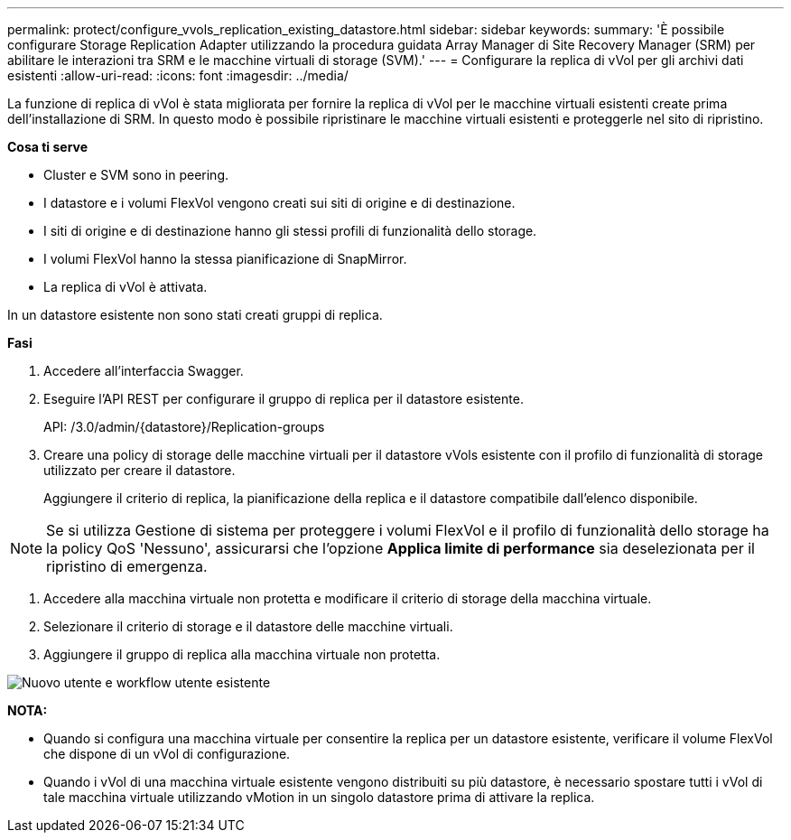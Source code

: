 ---
permalink: protect/configure_vvols_replication_existing_datastore.html 
sidebar: sidebar 
keywords:  
summary: 'È possibile configurare Storage Replication Adapter utilizzando la procedura guidata Array Manager di Site Recovery Manager (SRM) per abilitare le interazioni tra SRM e le macchine virtuali di storage (SVM).' 
---
= Configurare la replica di vVol per gli archivi dati esistenti
:allow-uri-read: 
:icons: font
:imagesdir: ../media/


[role="lead"]
La funzione di replica di vVol è stata migliorata per fornire la replica di vVol per le macchine virtuali esistenti create prima dell'installazione di SRM. In questo modo è possibile ripristinare le macchine virtuali esistenti e proteggerle nel sito di ripristino.

*Cosa ti serve*

* Cluster e SVM sono in peering.
* I datastore e i volumi FlexVol vengono creati sui siti di origine e di destinazione.
* I siti di origine e di destinazione hanno gli stessi profili di funzionalità dello storage.
* I volumi FlexVol hanno la stessa pianificazione di SnapMirror.
* La replica di vVol è attivata.


In un datastore esistente non sono stati creati gruppi di replica.

*Fasi*

. Accedere all'interfaccia Swagger.
. Eseguire l'API REST per configurare il gruppo di replica per il datastore esistente.
+
API: /3.0/admin/{datastore}/Replication-groups

. Creare una policy di storage delle macchine virtuali per il datastore vVols esistente con il profilo di funzionalità di storage utilizzato per creare il datastore.
+
Aggiungere il criterio di replica, la pianificazione della replica e il datastore compatibile dall'elenco disponibile.




NOTE: Se si utilizza Gestione di sistema per proteggere i volumi FlexVol e il profilo di funzionalità dello storage ha la policy QoS 'Nessuno', assicurarsi che l'opzione *Applica limite di performance* sia deselezionata per il ripristino di emergenza.

. Accedere alla macchina virtuale non protetta e modificare il criterio di storage della macchina virtuale.
. Selezionare il criterio di storage e il datastore delle macchine virtuali.
. Aggiungere il gruppo di replica alla macchina virtuale non protetta.


image::../media/vvols_replication_existing_datastore.png[Nuovo utente e workflow utente esistente]

*NOTA:*

* Quando si configura una macchina virtuale per consentire la replica per un datastore esistente, verificare il volume FlexVol che dispone di un vVol di configurazione.
* Quando i vVol di una macchina virtuale esistente vengono distribuiti su più datastore, è necessario spostare tutti i vVol di tale macchina virtuale utilizzando vMotion in un singolo datastore prima di attivare la replica.


